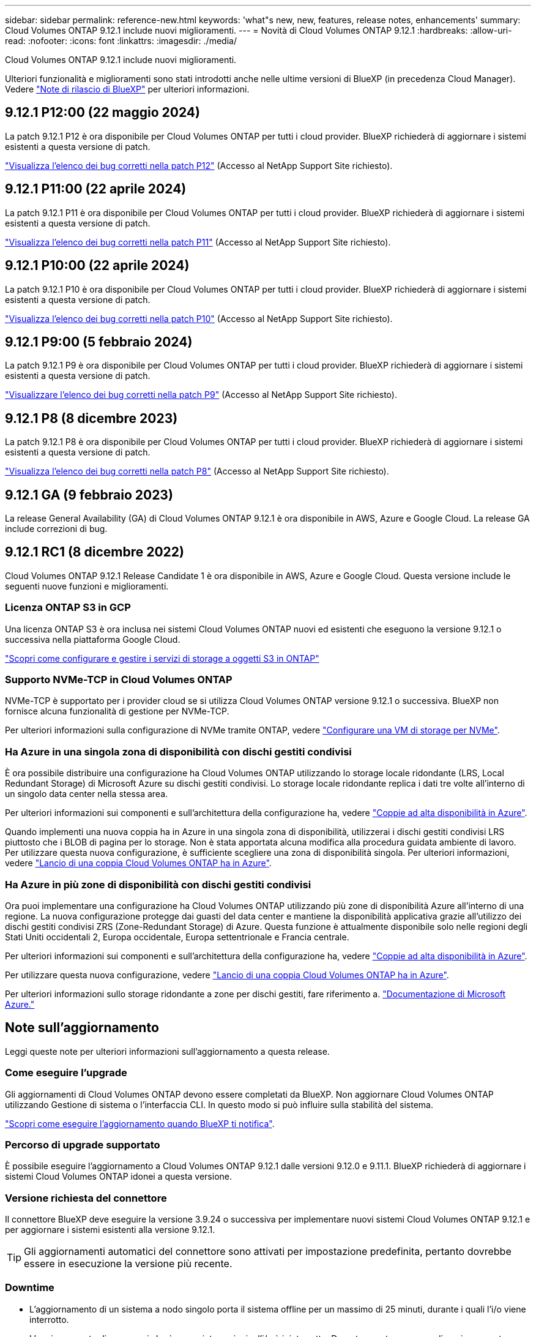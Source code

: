 ---
sidebar: sidebar 
permalink: reference-new.html 
keywords: 'what"s new, new, features, release notes, enhancements' 
summary: Cloud Volumes ONTAP 9.12.1 include nuovi miglioramenti. 
---
= Novità di Cloud Volumes ONTAP 9.12.1
:hardbreaks:
:allow-uri-read: 
:nofooter: 
:icons: font
:linkattrs: 
:imagesdir: ./media/


[role="lead"]
Cloud Volumes ONTAP 9.12.1 include nuovi miglioramenti.

Ulteriori funzionalità e miglioramenti sono stati introdotti anche nelle ultime versioni di BlueXP (in precedenza Cloud Manager). Vedere https://docs.netapp.com/us-en/bluexp-cloud-volumes-ontap/whats-new.html["Note di rilascio di BlueXP"^] per ulteriori informazioni.



== 9.12.1 P12:00 (22 maggio 2024)

La patch 9.12.1 P12 è ora disponibile per Cloud Volumes ONTAP per tutti i cloud provider. BlueXP richiederà di aggiornare i sistemi esistenti a questa versione di patch.

link:https://mysupport.netapp.com/site/products/all/details/cloud-volumes-ontap/downloads-tab/download/62632/9.12.1P12["Visualizza l'elenco dei bug corretti nella patch P12"^] (Accesso al NetApp Support Site richiesto).



== 9.12.1 P11:00 (22 aprile 2024)

La patch 9.12.1 P11 è ora disponibile per Cloud Volumes ONTAP per tutti i cloud provider. BlueXP richiederà di aggiornare i sistemi esistenti a questa versione di patch.

link:https://mysupport.netapp.com/site/products/all/details/cloud-volumes-ontap/downloads-tab/download/62632/9.12.1P11["Visualizza l'elenco dei bug corretti nella patch P11"^] (Accesso al NetApp Support Site richiesto).



== 9.12.1 P10:00 (22 aprile 2024)

La patch 9.12.1 P10 è ora disponibile per Cloud Volumes ONTAP per tutti i cloud provider. BlueXP richiederà di aggiornare i sistemi esistenti a questa versione di patch.

link:https://mysupport.netapp.com/site/products/all/details/cloud-volumes-ontap/downloads-tab/download/62632/9.12.1P10["Visualizza l'elenco dei bug corretti nella patch P10"^] (Accesso al NetApp Support Site richiesto).



== 9.12.1 P9:00 (5 febbraio 2024)

La patch 9.12.1 P9 è ora disponibile per Cloud Volumes ONTAP per tutti i cloud provider. BlueXP richiederà di aggiornare i sistemi esistenti a questa versione di patch.

link:https://mysupport.netapp.com/site/products/all/details/cloud-volumes-ontap/downloads-tab/download/62632/9.12.1P9["Visualizzare l'elenco dei bug corretti nella patch P9"^] (Accesso al NetApp Support Site richiesto).



== 9.12.1 P8 (8 dicembre 2023)

La patch 9.12.1 P8 è ora disponibile per Cloud Volumes ONTAP per tutti i cloud provider. BlueXP richiederà di aggiornare i sistemi esistenti a questa versione di patch.

link:https://mysupport.netapp.com/site/products/all/details/cloud-volumes-ontap/downloads-tab/download/62632/9.12.1P8["Visualizza l'elenco dei bug corretti nella patch P8"^] (Accesso al NetApp Support Site richiesto).



== 9.12.1 GA (9 febbraio 2023)

La release General Availability (GA) di Cloud Volumes ONTAP 9.12.1 è ora disponibile in AWS, Azure e Google Cloud. La release GA include correzioni di bug.



== 9.12.1 RC1 (8 dicembre 2022)

Cloud Volumes ONTAP 9.12.1 Release Candidate 1 è ora disponibile in AWS, Azure e Google Cloud. Questa versione include le seguenti nuove funzioni e miglioramenti.



=== Licenza ONTAP S3 in GCP

Una licenza ONTAP S3 è ora inclusa nei sistemi Cloud Volumes ONTAP nuovi ed esistenti che eseguono la versione 9.12.1 o successiva nella piattaforma Google Cloud.

https://docs.netapp.com/us-en/ontap/object-storage-management/index.html["Scopri come configurare e gestire i servizi di storage a oggetti S3 in ONTAP"^]



=== Supporto NVMe-TCP in Cloud Volumes ONTAP

NVMe-TCP è supportato per i provider cloud se si utilizza Cloud Volumes ONTAP versione 9.12.1 o successiva. BlueXP non fornisce alcuna funzionalità di gestione per NVMe-TCP.

Per ulteriori informazioni sulla configurazione di NVMe tramite ONTAP, vedere link:https://docs.netapp.com/us-en/ontap/san-admin/configure-svm-nvme-task.html["Configurare una VM di storage per NVMe"^].



=== Ha Azure in una singola zona di disponibilità con dischi gestiti condivisi

È ora possibile distribuire una configurazione ha Cloud Volumes ONTAP utilizzando lo storage locale ridondante (LRS, Local Redundant Storage) di Microsoft Azure su dischi gestiti condivisi. Lo storage locale ridondante replica i dati tre volte all'interno di un singolo data center nella stessa area.

Per ulteriori informazioni sui componenti e sull'architettura della configurazione ha, vedere link:https://docs.netapp.com/us-en/bluexp-cloud-volumes-ontap/concept-ha-azure.html["Coppie ad alta disponibilità in Azure"^].

Quando implementi una nuova coppia ha in Azure in una singola zona di disponibilità, utilizzerai i dischi gestiti condivisi LRS piuttosto che i BLOB di pagina per lo storage. Non è stata apportata alcuna modifica alla procedura guidata ambiente di lavoro. Per utilizzare questa nuova configurazione, è sufficiente scegliere una zona di disponibilità singola. Per ulteriori informazioni, vedere link:https://docs.netapp.com/us-en/bluexp-cloud-volumes-ontap/task-deploying-otc-azure.html["Lancio di una coppia Cloud Volumes ONTAP ha in Azure"^].



=== Ha Azure in più zone di disponibilità con dischi gestiti condivisi

Ora puoi implementare una configurazione ha Cloud Volumes ONTAP utilizzando più zone di disponibilità Azure all'interno di una regione. La nuova configurazione protegge dai guasti del data center e mantiene la disponibilità applicativa grazie all'utilizzo dei dischi gestiti condivisi ZRS (Zone-Redundant Storage) di Azure. Questa funzione è attualmente disponibile solo nelle regioni degli Stati Uniti occidentali 2, Europa occidentale, Europa settentrionale e Francia centrale.

Per ulteriori informazioni sui componenti e sull'architettura della configurazione ha, vedere link:https://docs.netapp.com/us-en/bluexp-cloud-volumes-ontap/concept-ha-azure.html["Coppie ad alta disponibilità in Azure"^].

Per utilizzare questa nuova configurazione, vedere link:https://docs.netapp.com/us-en/bluexp-cloud-volumes-ontap/task-deploying-otc-azure.html["Lancio di una coppia Cloud Volumes ONTAP ha in Azure"^].

Per ulteriori informazioni sullo storage ridondante a zone per dischi gestiti, fare riferimento a. link:https://learn.microsoft.com/en-us/azure/virtual-machines/disks-redundancy#zone-redundant-storage-for-managed-disks["Documentazione di Microsoft Azure."]



== Note sull'aggiornamento

Leggi queste note per ulteriori informazioni sull'aggiornamento a questa release.



=== Come eseguire l'upgrade

Gli aggiornamenti di Cloud Volumes ONTAP devono essere completati da BlueXP. Non aggiornare Cloud Volumes ONTAP utilizzando Gestione di sistema o l'interfaccia CLI. In questo modo si può influire sulla stabilità del sistema.

http://docs.netapp.com/us-en/bluexp-cloud-volumes-ontap/task-updating-ontap-cloud.html["Scopri come eseguire l'aggiornamento quando BlueXP ti notifica"^].



=== Percorso di upgrade supportato

È possibile eseguire l'aggiornamento a Cloud Volumes ONTAP 9.12.1 dalle versioni 9.12.0 e 9.11.1. BlueXP richiederà di aggiornare i sistemi Cloud Volumes ONTAP idonei a questa versione.



=== Versione richiesta del connettore

Il connettore BlueXP deve eseguire la versione 3.9.24 o successiva per implementare nuovi sistemi Cloud Volumes ONTAP 9.12.1 e per aggiornare i sistemi esistenti alla versione 9.12.1.


TIP: Gli aggiornamenti automatici del connettore sono attivati per impostazione predefinita, pertanto dovrebbe essere in esecuzione la versione più recente.



=== Downtime

* L'aggiornamento di un sistema a nodo singolo porta il sistema offline per un massimo di 25 minuti, durante i quali l'i/o viene interrotto.
* L'aggiornamento di una coppia ha è senza interruzioni e l'i/o è ininterrotto. Durante questo processo di aggiornamento senza interruzioni, ogni nodo viene aggiornato in tandem per continuare a fornire i/o ai client.




=== Upgrade in AWS con tipi di istanze C4, M4 e R4 EC2

In AWS, i tipi di istanze C4, M4 e R4 EC2 non sono più supportati con le nuove implementazioni di Cloud Volumes ONTAP. Se si dispone di un sistema in esecuzione su un tipo di istanza c4, m4 o r4, è necessario passare a un tipo di istanza nella famiglia di istanze c5, m5 o r5. Se non è possibile modificare il tipo di istanza, è necessario abilitare la rete avanzata prima di eseguire l'aggiornamento.

link:https://docs.netapp.com/us-en/bluexp-cloud-volumes-ontap/task-updating-ontap-cloud.html#upgrades-in-aws-with-c4-m4-and-r4-ec2-instance-types["Scopri come eseguire l'upgrade in AWS con i tipi di istanza C4, M4 e R4 EC2"^].
link:https://docs.netapp.com/us-en/bluexp-cloud-volumes-ontap/task-change-ec2-instance.html["Scopri come modificare il tipo di istanza EC2 per Cloud Volumes ONTAP"^].

Fare riferimento a. link:https://mysupport.netapp.com/info/communications/ECMLP2880231.html["Supporto NetApp"^] per ulteriori informazioni sulla fine della disponibilità e sul supporto per questi tipi di istanze.
